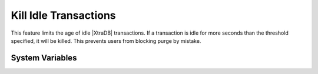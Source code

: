 .. _innodb_kill_idle_trx:

========================
 Kill Idle Transactions
========================

This feature limits the age of idle |XtraDB| transactions. If a transaction is idle for more seconds than the threshold specified, it will be killed. This prevents users from blocking purge by mistake.

System Variables
================

.. variable:: innodb_kill_idle_transaction
   
   :version 5.1.59-13.0: Introduced
   :scope: ``GLOBAL``
   :config: ``YES``
   :dyn: ``YES``
   :vartype: ``INTEGER``
   :default: 0 (disabled)
   :unit: Seconds

   To enable this feature, set this variable to the desired seconds wait until the transaction is killed.   

